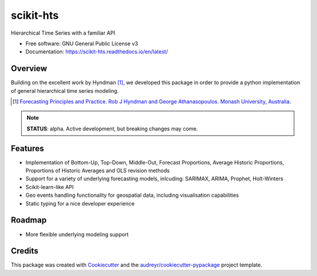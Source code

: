##########
scikit-hts
##########

.. image:: https://travis-ci.org/carlomazzaferro/scikit-hts.svg?branch=master
    :target: https://travis-ci.org/carlomazzaferro/scikit-hts

.. image:: https://badge.fury.io/py/scikit-hts.svg
    :target: https://badge.fury.io/py/scikit-hts

.. image:: https://readthedocs.org/projects/racket/badge/?version=latest
    :target: https://racket.readthedocs.io/en/latest/?badge=latest
    :alt: Documentation Status
                
.. image:: https://coveralls.io/repos/github/carlomazzaferro/scikit-hts/badge.svg?branch=master
    :target: https://coveralls.io/github/carlomazzaferro/scikit-hts?branch=master
    :alt: Coverage

.. image:: https://pepy.tech/badge/scikit-hts/month
     :target: https://pepy.tech/project/scikit-hts/month
     :alt: Downloads/Month


Hierarchical Time Series with a familiar API


* Free software: GNU General Public License v3
* Documentation: https://scikit-hts.readthedocs.io/en/latest/


Overview
--------

Building on the excellent work by Hyndman [1]_, we developed this package in order to provide a python implementation
of general hierarchical time series modeling.


.. [1] `Forecasting Principles and Practice. Rob J Hyndman and George Athanasopoulos. Monash University, Australia <https://otexts.com/fpp2/>`_.

.. note:: **STATUS**: alpha. Active development, but breaking changes may come.


Features
--------

* Implementation of Bottom-Up, Top-Down, Middle-Out, Forecast Proportions, Average Historic Proportions,
  Proportions of Historic Averages and OLS revision methods
* Support for a variety of underlying forecasting models, inlcuding: SARIMAX, ARIMA, Prophet, Holt-Winters
* Scikit-learn-like API
* Geo events handling functionality for geospatial data, including visualisation capabilities
* Static typing for a nice developer experience



Roadmap
-------

* More flexible underlying modeling support


Credits
-------

This package was created with Cookiecutter_ and the `audreyr/cookiecutter-pypackage`_ project template.

.. _Cookiecutter: https://github.com/audreyr/cookiecutter
.. _`audreyr/cookiecutter-pypackage`: https://github.com/audreyr/cookiecutter-pypackage

